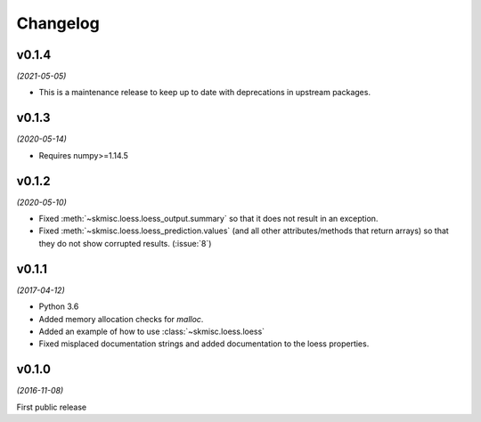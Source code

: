 Changelog
=========

v0.1.4
------
*(2021-05-05)*

- This is a maintenance release to keep up to date with deprecations
  in upstream packages.


v0.1.3
------
*(2020-05-14)*

- Requires numpy>=1.14.5

v0.1.2
------
*(2020-05-10)*

- Fixed :meth:`~skmisc.loess.loess_output.summary` so that it
  does not result in an exception.

- Fixed :meth:`~skmisc.loess.loess_prediction.values` (and all other
  attributes/methods that return arrays) so that they do not show
  corrupted results. (:issue:`8`)

v0.1.1
------
*(2017-04-12)*

- Python 3.6

- Added memory allocation checks for `malloc`.

- Added an example of how to use :class:`~skmisc.loess.loess`

- Fixed misplaced documentation strings and added documentation to
  the loess properties.

v0.1.0
------
*(2016-11-08)*

First public release
